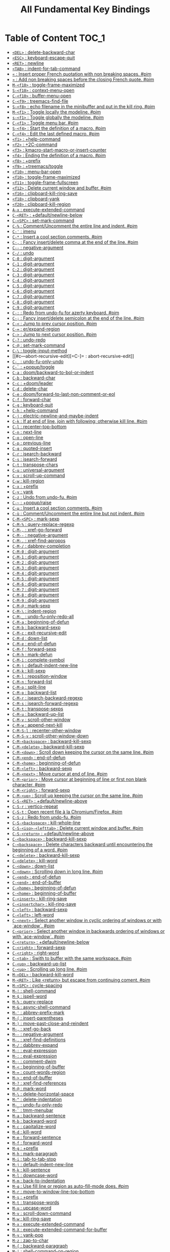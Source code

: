 #+title: All Fundamental Key Bindings

* Table of Content :TOC_1:
- [[#del--delete-backward-char][=<DEL>= : delete-backward-char]]
- [[#esc--keyboard-escape-quit][=<ESC>= : keyboard-escape-quit]]
- [[#ret--newline][=<RET>= : newline]]
- [[#tab--indent-for-tab-command][=<TAB>= : indent-for-tab-command]]
- [[#--insert-proper-french-quotation-with-non-breaking-spaces-pim][=«= : Insert proper French quotation with non breaking spaces. #pim]]
- [[#--add-non-breaking-spaces-before-the-closing-french-quote-pim][=»= : Add non breaking spaces before the closing French quote. #pim]]
- [[#m-f10--toggle-frame-maximized][=M-<f10>= : toggle-frame-maximized]]
- [[#s-f10--context-menu-open][=S-<f10>= : context-menu-open]]
- [[#c-f10--buffer-menu-open][=C-<f10>= : buffer-menu-open]]
- [[#c-f9--treemacs-find-file][=C-<f9>= : treemacs-find-file]]
- [[#s-f8--echo-filename-in-the-minibuffer-and-put-in-the-kill-ring-pim][=S-<f8>= : echo filename in the minibuffer and put in the kill ring. #pim]]
- [[#m-f1--toggle-locally-the-modeline-pim][=M-<f1>= : Toggle locally the modeline. #pim]]
- [[#s-f1--toggle-globally-the-modeline-pim][=s-<f1>= : Toggle globally the modeline. #pim]]
- [[#c-f1--toggle-menu-bar-pim][=C-<f1>= : Toggle menu bar. #pim]]
- [[#s-f4--start-the-definition-of-a-macro-pim][=S-<f4>= : Start the definition of a macro. #pim]]
- [[#c-f4--edit-the-last-defined-macro-pim][=C-<f4>= : Edit the last defined macro. #pim]]
- [[#f1--help-command][=<f1>= : +help-command]]
- [[#f2--2c-command][=<f2>= : +2C-command]]
- [[#f3--kmacro-start-macro-or-insert-counter][=<f3>= : kmacro-start-macro-or-insert-counter]]
- [[#f4--ending-the-definition-of-a-macro-pim][=<f4>= : Ending the definition of a macro. #pim]]
- [[#f8--prefix][=<f8>= : +prefix]]
- [[#f9--treemacstoggle][=<f9>= : +treemacs/toggle]]
- [[#f10--menu-bar-open][=<f10>= : menu-bar-open]]
- [[#f10--toggle-frame-maximized][=<f10>= : toggle-frame-maximized]]
- [[#f11--toggle-frame-fullscreen][=<f11>= : toggle-frame-fullscreen]]
- [[#f12--delete-current-window-and-buffer-pim][=<f12>= : Delete current window and buffer. #pim]]
- [[#f16--clipboard-kill-ring-save][=<f16>= : clipboard-kill-ring-save]]
- [[#f18--clipboard-yank][=<f18>= : clipboard-yank]]
- [[#f20--clipboard-kill-region][=<f20>= : clipboard-kill-region]]
- [[#a-x--execute-extended-command][=A-x= : execute-extended-command]]
- [[#c-ret--defaultnewline-below][=C-<RET>= : +default/newline-below]]
- [[#c-spc--set-mark-command][=C-<SPC>= : set-mark-command]]
- [[#c---commentuncomment-the-entire-line-and-indent-pim][=C-%= : Comment/Uncomment the entire line and indent. #pim]]
- [[#c---imenu][=C-'= : imenu]]
- [[#c---insert-a-cool-section-comments-pim][=C-*= : Insert a cool section comments. #pim]]
- [[#c---fancy-insertdelete-comma-at-the-end-of-the-line-pim][=C-,= : Fancy insert/delete comma at the end of the line. #pim]]
- [[#c----negative-argument][=C--= : negative-argument]]
- [[#c---undo][=C-/= : undo]]
- [[#c-0--digit-argument][=C-0= : digit-argument]]
- [[#c-1--digit-argument][=C-1= : digit-argument]]
- [[#c-2--digit-argument][=C-2= : digit-argument]]
- [[#c-3--digit-argument][=C-3= : digit-argument]]
- [[#c-4--digit-argument][=C-4= : digit-argument]]
- [[#c-5--digit-argument][=C-5= : digit-argument]]
- [[#c-6--digit-argument][=C-6= : digit-argument]]
- [[#c-7--digit-argument][=C-7= : digit-argument]]
- [[#c-8--digit-argument][=C-8= : digit-argument]]
- [[#c-9--digit-argument][=C-9= : digit-argument]]
- [[#c---redo-from-undo-fu-for-azerty-keyboard-pim][=C-:= : Redo from undo-fu for azerty keyboard. #pim]]
- [[#c---fancy-insertdelete-semicolon-at-the-end-of-the-line-pim][=C-;= : Fancy insert/delete semicolon at the end of the line. #pim]]
- [[#c---jump-to-prev-cursor-position-pim][=C-<= : Jump to prev cursor position. #pim]]
- [[#c---erexpand-region][=C-== : er/expand-region]]
- [[#c---jump-to-next-cursor-position-pim][=C->= : Jump to next cursor position. #pim]]
- [[#c---undo-redo][=C-?= : undo-redo]]
- [[#c---set-mark-command][=C-@= : set-mark-command]]
- [[#c---toggle-input-method][=C-\= : toggle-input-method]]
- [[#c---abort-recursive-edit][=C-]= : abort-recursive-edit]]
- [[#c-_--undo-fu-only-undo][=C-_= : undo-fu-only-undo]]
- [[#c---popuptoggle][=C-`= : +popup/toggle]]
- [[#c-a--doombackward-to-bol-or-indent][=C-a= : doom/backward-to-bol-or-indent]]
- [[#c-b--backward-char][=C-b= : backward-char]]
- [[#c-c--doomleader][=C-c= : +doom/leader]]
- [[#c-d--delete-char][=C-d= : delete-char]]
- [[#c-e--doomforward-to-last-non-comment-or-eol][=C-e= : doom/forward-to-last-non-comment-or-eol]]
- [[#c-f--forward-char][=C-f= : forward-char]]
- [[#c-g--keyboard-quit][=C-g= : keyboard-quit]]
- [[#c-h--help-command][=C-h= : +help-command]]
- [[#c-j--electric-newline-and-maybe-indent][=C-j= : electric-newline-and-maybe-indent]]
- [[#c-k--if-at-end-of-line-join-with-following-otherwise-kill-line-pim][=C-k= : If at end of line, join with following; otherwise kill line. #pim]]
- [[#c-l--recenter-top-bottom][=C-l= : recenter-top-bottom]]
- [[#c-n--next-line][=C-n= : next-line]]
- [[#c-o--open-line][=C-o= : open-line]]
- [[#c-p--previous-line][=C-p= : previous-line]]
- [[#c-q--quoted-insert][=C-q= : quoted-insert]]
- [[#c-r--isearch-backward][=C-r= : isearch-backward]]
- [[#c-s--isearch-forward][=C-s= : isearch-forward]]
- [[#c-t--transpose-chars][=C-t= : transpose-chars]]
- [[#c-u--universal-argument][=C-u= : universal-argument]]
- [[#c-v--scroll-up-command][=C-v= : scroll-up-command]]
- [[#c-w--kill-region][=C-w= : kill-region]]
- [[#c-x--prefix][=C-x= : +prefix]]
- [[#c-y--yank][=C-y= : yank]]
- [[#c-z--undo-from-undo-fu-pim][=C-z= : Undo from undo-fu. #pim]]
- [[#c---popupraise][=C-~= : +popup/raise]]
- [[#c-µ--insert-a-cool-section-comments-pim][=C-µ= : Insert a cool section comments. #pim]]
- [[#c-ù--commentuncomment-the-entire-line-but-not-indent-pim][=C-ù= : Comment/Uncomment the entire line but not indent. #pim]]
- [[#c-m-spc--mark-sexp][=C-M-<SPC>= : mark-sexp]]
- [[#c-m---query-replace-regexp][=C-M-%= : query-replace-regexp]]
- [[#c-m---xref-go-forward][=C-M-,= : xref-go-forward]]
- [[#c-m----negative-argument][=C-M--= : negative-argument]]
- [[#c-m---xref-find-apropos][=C-M-.= : xref-find-apropos]]
- [[#c-m---dabbrev-completion][=C-M-/= : dabbrev-completion]]
- [[#c-m-0--digit-argument][=C-M-0= : digit-argument]]
- [[#c-m-1--digit-argument][=C-M-1= : digit-argument]]
- [[#c-m-2--digit-argument][=C-M-2= : digit-argument]]
- [[#c-m-3--digit-argument][=C-M-3= : digit-argument]]
- [[#c-m-4--digit-argument][=C-M-4= : digit-argument]]
- [[#c-m-5--digit-argument][=C-M-5= : digit-argument]]
- [[#c-m-6--digit-argument][=C-M-6= : digit-argument]]
- [[#c-m-7--digit-argument][=C-M-7= : digit-argument]]
- [[#c-m-8--digit-argument][=C-M-8= : digit-argument]]
- [[#c-m-9--digit-argument][=C-M-9= : digit-argument]]
- [[#c-m---mark-sexp][=C-M-@= : mark-sexp]]
- [[#c-m---indent-region][=C-M-\= : indent-region]]
- [[#c-m-_--undo-fu-only-redo-all][=C-M-_= : undo-fu-only-redo-all]]
- [[#c-m-a--beginning-of-defun][=C-M-a= : beginning-of-defun]]
- [[#c-m-b--backward-sexp][=C-M-b= : backward-sexp]]
- [[#c-m-c--exit-recursive-edit][=C-M-c= : exit-recursive-edit]]
- [[#c-m-d--down-list][=C-M-d= : down-list]]
- [[#c-m-e--end-of-defun][=C-M-e= : end-of-defun]]
- [[#c-m-f--forward-sexp][=C-M-f= : forward-sexp]]
- [[#c-m-h--mark-defun][=C-M-h= : mark-defun]]
- [[#c-m-i--complete-symbol][=C-M-i= : complete-symbol]]
- [[#c-m-j--default-indent-new-line][=C-M-j= : default-indent-new-line]]
- [[#c-m-k--kill-sexp][=C-M-k= : kill-sexp]]
- [[#c-m-l--reposition-window][=C-M-l= : reposition-window]]
- [[#c-m-n--forward-list][=C-M-n= : forward-list]]
- [[#c-m-o--split-line][=C-M-o= : split-line]]
- [[#c-m-p--backward-list][=C-M-p= : backward-list]]
- [[#c-m-r--isearch-backward-regexp][=C-M-r= : isearch-backward-regexp]]
- [[#c-m-s--isearch-forward-regexp][=C-M-s= : isearch-forward-regexp]]
- [[#c-m-t--transpose-sexps][=C-M-t= : transpose-sexps]]
- [[#c-m-u--backward-up-list][=C-M-u= : backward-up-list]]
- [[#c-m-v--scroll-other-window][=C-M-v= : scroll-other-window]]
- [[#c-m-w--append-next-kill][=C-M-w= : append-next-kill]]
- [[#c-m-s-l--recenter-other-window][=C-M-S-l= : recenter-other-window]]
- [[#c-m-s-v--scroll-other-window-down][=C-M-S-v= : scroll-other-window-down]]
- [[#c-m-backspace--backward-kill-sexp][=C-M-<backspace>= : backward-kill-sexp]]
- [[#c-m-delete--backward-kill-sexp][=C-M-<delete>= : backward-kill-sexp]]
- [[#c-m-down--scroll-down-keeping-the-cursor-on-the-same-line-pim][=C-M-<down>= : Scroll down keeping the cursor on the same line. #pim]]
- [[#c-m-end--end-of-defun][=C-M-<end>= : end-of-defun]]
- [[#c-m-home--beginning-of-defun][=C-M-<home>= : beginning-of-defun]]
- [[#c-m-left--backward-sexp][=C-M-<left>= : backward-sexp]]
- [[#c-m-next--move-cursor-at-end-of-line-pim][=C-M-<next>= : Move cursor at end of line. #pim]]
- [[#c-m-prior--move-cursor-at-beginning-of-line-or-first-non-blank-character-pim][=C-M-<prior>= : Move cursor at beginning of line or first non blank character. #pim]]
- [[#c-m-right--forward-sexp][=C-M-<right>= : forward-sexp]]
- [[#c-m-up--scroll-up-keeping-the-cursor-on-the-same-line-pim][=C-M-<up>= : Scroll up keeping the cursor on the same line. #pim]]
- [[#c-s-ret--defaultnewline-above][=C-S-<RET>= : +default/newline-above]]
- [[#c-s-r--vertico-repeat][=C-S-r= : vertico-repeat]]
- [[#c-s-t--open-recent-file-à-la-chromiumfirefox-pim][=C-S-t= : Open recent file à la Chromium/Firefox. #pim]]
- [[#c-s-z--redo-from-undo-fu-pim][=C-S-z= : Redo from undo-fu. #pim]]
- [[#c-s-backspace--kill-whole-line][=C-S-<backspace>= : kill-whole-line]]
- [[#c-s-iso-lefttab--delete-current-window-and-buffer-pim][=C-S-<iso>-<lefttab>= : Delete current window and buffer. #pim]]
- [[#c-s-return--defaultnewline-above][=C-S-<return>= : +default/newline-above]]
- [[#c-backspace--backward-kill-sexp][=C-<backspace>= : backward-kill-sexp]]
- [[#c-backspace--delete-characters-backward-until-encountering-the-beginning-of-a-word-pim][=C-<backspace>= : Delete characters backward until encountering the beginning of a word. #pim]]
- [[#c-delete--backward-kill-sexp][=C-<delete>= : backward-kill-sexp]]
- [[#c-delete--kill-word][=C-<delete>= : kill-word]]
- [[#c-down--down-list][=C-<down>= : down-list]]
- [[#c-down--scrolling-down-in-long-line-pim][=C-<down>= : Scrolling down in long line. #pim]]
- [[#c-end--end-of-defun][=C-<end>= : end-of-defun]]
- [[#c-end--end-of-buffer][=C-<end>= : end-of-buffer]]
- [[#c-home--beginning-of-defun][=C-<home>= : beginning-of-defun]]
- [[#c-home--beginning-of-buffer][=C-<home>= : beginning-of-buffer]]
- [[#c-insert--kill-ring-save][=C-<insert>= : kill-ring-save]]
- [[#c-insertchar--kill-ring-save][=C-<insertchar>= : kill-ring-save]]
- [[#c-left--backward-sexp][=C-<left>= : backward-sexp]]
- [[#c-left--left-word][=C-<left>= : left-word]]
- [[#c-next--select-another-window-in-cyclic-ordering-of-windows-or-with-ace-window-pim][=C-<next>= : Select another window in cyclic ordering of windows or with `ace-window`. #pim]]
- [[#c-prior--select-another-window-in-backwards-ordering-of-windows-or-with-ace-window-pim][=C-<prior>= : Select another window in backwards ordering of windows or with `ace-window`. #pim]]
- [[#c-return--defaultnewline-below][=C-<return>= : +default/newline-below]]
- [[#c-right--forward-sexp][=C-<right>= : forward-sexp]]
- [[#c-right--right-word][=C-<right>= : right-word]]
- [[#c-tab--swith-to-buffer-with-the-same-workspace-pim][=C-<tab>= : Swith to buffer with the same workspace. #pim]]
- [[#c-up--backward-up-list][=C-<up>= : backward-up-list]]
- [[#c-up--scrolling-up-long-line-pim][=C-<up>= : Scrolling up long line. #pim]]
- [[#m-del--backward-kill-word][=M-<DEL>= : backward-kill-word]]
- [[#m-ret--like-return-but-escape-from-continuing-coment-pim][=M-<RET>= : Like <return> but escape from continuing coment. #pim]]
- [[#m-spc--cycle-spacing][=M-<SPC>= : cycle-spacing]]
- [[#m---shell-command][=M-!= : shell-command]]
- [[#m---ispell-word][=M-$= : ispell-word]]
- [[#m---query-replace][=M-%= : query-replace]]
- [[#m---async-shell-command][=M-&= : async-shell-command]]
- [[#m---abbrev-prefix-mark][=M-'= : abbrev-prefix-mark]]
- [[#m---insert-parentheses][=M-(= : insert-parentheses]]
- [[#m---move-past-close-and-reindent][=M-)= : move-past-close-and-reindent]]
- [[#m---xref-go-back][=M-,= : xref-go-back]]
- [[#m----negative-argument][=M--= : negative-argument]]
- [[#m---xref-find-definitions][=M-.= : xref-find-definitions]]
- [[#m---dabbrev-expand][=M-/= : dabbrev-expand]]
- [[#m---eval-expression][=M-:= : eval-expression]]
- [[#m---eval-expression][=M-:= : eval-expression]]
- [[#m---comment-dwim][=M-;= : comment-dwim]]
- [[#m---beginning-of-buffer][=M-<= : beginning-of-buffer]]
- [[#m---count-words-region][=M-== : count-words-region]]
- [[#m---end-of-buffer][=M->= : end-of-buffer]]
- [[#m---xref-find-references][=M-?= : xref-find-references]]
- [[#m---mark-word][=M-@= : mark-word]]
- [[#m---delete-horizontal-space][=M-\= : delete-horizontal-space]]
- [[#m---delete-indentation][=M-^= : delete-indentation]]
- [[#m-_--undo-fu-only-redo][=M-_= : undo-fu-only-redo]]
- [[#m---tmm-menubar][=M-`= : tmm-menubar]]
- [[#m-a--backward-sentence][=M-a= : backward-sentence]]
- [[#m-b--backward-word][=M-b= : backward-word]]
- [[#m-c--capitalize-word][=M-c= : capitalize-word]]
- [[#m-d--kill-word][=M-d= : kill-word]]
- [[#m-e--forward-sentence][=M-e= : forward-sentence]]
- [[#m-f--forward-word][=M-f= : forward-word]]
- [[#m-g--prefix][=M-g= : +prefix]]
- [[#m-h--mark-paragraph][=M-h= : mark-paragraph]]
- [[#m-i--tab-to-tab-stop][=M-i= : tab-to-tab-stop]]
- [[#m-j--default-indent-new-line][=M-j= : default-indent-new-line]]
- [[#m-k--kill-sentence][=M-k= : kill-sentence]]
- [[#m-l--downcase-word][=M-l= : downcase-word]]
- [[#m-m--back-to-indentation][=M-m= : back-to-indentation]]
- [[#m-q--use-fill-line-or-region-as-auto-fill-mode-does-pim][=M-q= : Use fill line or region as auto-fill-mode does. #pim]]
- [[#m-r--move-to-window-line-top-bottom][=M-r= : move-to-window-line-top-bottom]]
- [[#m-s--prefix][=M-s= : +prefix]]
- [[#m-t--transpose-words][=M-t= : transpose-words]]
- [[#m-u--upcase-word][=M-u= : upcase-word]]
- [[#m-v--scroll-down-command][=M-v= : scroll-down-command]]
- [[#m-w--kill-ring-save][=M-w= : kill-ring-save]]
- [[#m-x--execute-extended-command][=M-x= : execute-extended-command]]
- [[#m-x--execute-extended-command-for-buffer][=M-X= : execute-extended-command-for-buffer]]
- [[#m-y--yank-pop][=M-y= : yank-pop]]
- [[#m-z--zap-to-char][=M-z= : zap-to-char]]
- [[#m---backward-paragraph][=M-{= : backward-paragraph]]
- [[#m---shell-command-on-region][=M-|= : shell-command-on-region]]
- [[#m---forward-paragraph][=M-}= : forward-paragraph]]
- [[#m---not-modified][=M-~= : not-modified]]
- [[#m-backspace--pimbackward-delete-sexp][=M-<backspace>= : pim/backward-delete-sexp]]
- [[#m-begin--beginning-of-buffer-other-window][=M-<begin>= : beginning-of-buffer-other-window]]
- [[#m-delete--closure][=M-<delete>= : closure]]
- [[#m-down--drag-stuff-down][=M-<down>= : drag-stuff-down]]
- [[#m-end--end-of-buffer-other-window][=M-<end>= : end-of-buffer-other-window]]
- [[#m-home--beginning-of-buffer-other-window][=M-<home>= : beginning-of-buffer-other-window]]
- [[#m-left--drag-stuff-left][=M-<left>= : drag-stuff-left]]
- [[#m-next--scroll-other-window][=M-<next>= : scroll-other-window]]
- [[#m-prior--scroll-other-window-down][=M-<prior>= : scroll-other-window-down]]
- [[#m-right--drag-stuff-right][=M-<right>= : drag-stuff-right]]
- [[#m-up--drag-stuff-up][=M-<up>= : drag-stuff-up]]
- [[#s-delete--kill-region][=S-<delete>= : kill-region]]
- [[#s-insert--yank][=S-<insert>= : yank]]
- [[#s-insertchar--yank][=S-<insertchar>= : yank]]
- [[#s-iso-lefttab--dynamically-complete-the-filename-under-the-cursor-pim][=S-<iso>-<lefttab>= : Dynamically complete the filename under the cursor. #pim]]
- [[#s-tab--comint-dynamic-complete-filename][=S-<tab>= : comint-dynamic-complete-filename]]
- [[#09--digit-argument][=0..9= : digit-argument]]
- [[#again--repeat-complex-command][=<again>= : repeat-complex-command]]
- [[#begin--beginning-of-buffer-other-window][=<begin>= : beginning-of-buffer-other-window]]
- [[#begin--beginning-of-buffer][=<begin>= : beginning-of-buffer]]
- [[#bottom-divider--prefix][=<bottom>-<divider>= : +prefix]]
- [[#bottom-edge--prefix][=<bottom>-<edge>= : +prefix]]
- [[#bottom-left-corner--prefix][=<bottom>-<left>-<corner>= : +prefix]]
- [[#bottom-right-corner--prefix][=<bottom>-<right>-<corner>= : +prefix]]
- [[#compose-last-chars--compose-last-chars][=<compose>-<last>-<chars>= : compose-last-chars]]
- [[#copy--clipboard-kill-ring-save][=<copy>= : clipboard-kill-ring-save]]
- [[#cut--clipboard-kill-region][=<cut>= : clipboard-kill-region]]
- [[#delete-frame--handle-delete-frame][=<delete>-<frame>= : handle-delete-frame]]
- [[#deletechar--delete-forward-char][=<deletechar>= : delete-forward-char]]
- [[#deleteline--kill-line][=<deleteline>= : kill-line]]
- [[#down--next-line][=<down>= : next-line]]
- [[#end--end-of-buffer-other-window][=<end>= : end-of-buffer-other-window]]
- [[#end--move-end-of-line][=<end>= : move-end-of-line]]
- [[#execute--execute-extended-command][=<execute>= : execute-extended-command]]
- [[#find--search-forward][=<find>= : search-forward]]
- [[#header-line--prefix][=<header>-<line>= : +prefix]]
- [[#help--help-command][=<help>= : +help-command]]
- [[#home--beginning-of-buffer-other-window][=<home>= : beginning-of-buffer-other-window]]
- [[#home--move-cursor-at-beginning-of-line-or-first-non-blank-character-pim][=<home>= : Move cursor at beginning of line or first non blank character. #pim]]
- [[#insert--disable-overwrite-mode-pressing-insert-key-pim][=<insert>= : Disable overwrite-mode pressing <insert> key. #pim]]
- [[#insertchar--overwrite-mode][=<insertchar>= : overwrite-mode]]
- [[#insertline--open-line][=<insertline>= : open-line]]
- [[#left-edge--prefix][=<left>-<edge>= : +prefix]]
- [[#left-fringe--prefix][=<left>-<fringe>= : +prefix]]
- [[#left-margin--prefix][=<left>-<margin>= : +prefix]]
- [[#left--backward-word][=<left>= : backward-word]]
- [[#left--left-char][=<left>= : left-char]]
- [[#menu--execute-extended-command][=<menu>= : execute-extended-command]]
- [[#mode-line--prefix][=<mode>-<line>= : +prefix]]
- [[#next--scroll-other-window][=<next>= : scroll-other-window]]
- [[#next--scroll-up-command][=<next>= : scroll-up-command]]
- [[#open--find-file][=<open>= : find-file]]
- [[#paste--clipboard-yank][=<paste>= : clipboard-yank]]
- [[#pinch--text-scale-pinch][=<pinch>= : text-scale-pinch]]
- [[#prior--scroll-other-window-down][=<prior>= : scroll-other-window-down]]
- [[#prior--scroll-down-command][=<prior>= : scroll-down-command]]
- [[#redo--repeat-complex-command][=<redo>= : repeat-complex-command]]
- [[#right-divider--prefix][=<right>-<divider>= : +prefix]]
- [[#right-edge--prefix][=<right>-<edge>= : +prefix]]
- [[#right-fringe--prefix][=<right>-<fringe>= : +prefix]]
- [[#right-margin--prefix][=<right>-<margin>= : +prefix]]
- [[#right--forward-word][=<right>= : forward-word]]
- [[#right--right-char][=<right>= : right-char]]
- [[#scroll_lock--scroll-lock-mode][=<Scroll>_<Lock>= : scroll-lock-mode]]
- [[#tab-bar--prefix][=<tab>-<bar>= : +prefix]]
- [[#tab-line--prefix][=<tab>-<line>= : +prefix]]
- [[#tool-bar--prefix][=<tool>-<bar>= : +prefix]]
- [[#top-edge--prefix][=<top>-<edge>= : +prefix]]
- [[#top-left-corner--prefix][=<top>-<left>-<corner>= : +prefix]]
- [[#top-right-corner--prefix][=<top>-<right>-<corner>= : +prefix]]
- [[#undo--undo][=<undo>= : undo]]
- [[#up--previous-line][=<up>= : previous-line]]
- [[#vertical-line--prefix][=<vertical>-<line>= : +prefix]]
- [[#xf86back--previous-buffer][=<XF86Back>= : previous-buffer]]
- [[#xf86forward--next-buffer][=<XF86Forward>= : next-buffer]]

* =<DEL>= : delete-backward-char

* =<ESC>= : keyboard-escape-quit

** =<ESC> <ESC>= : keyboard-escape-quit

*** =<ESC> <ESC> <ESC>= : keyboard-escape-quit

*** =<ESC> <ESC> M-:= : eval-expression

** =<ESC> <f10>= : toggle-frame-maximized

** =<ESC> C-M-<SPC>= : mark-sexp

** =<ESC> C-M-%= : query-replace-regexp

** =<ESC> C-M-,= : xref-go-forward

** =<ESC> C-M--= : negative-argument

** =<ESC> C-M-.= : xref-find-apropos

** =<ESC> C-M-/= : dabbrev-completion

** =<ESC> C-M-0= : digit-argument

** =<ESC> C-M-1= : digit-argument

** =<ESC> C-M-2= : digit-argument

** =<ESC> C-M-3= : digit-argument

** =<ESC> C-M-4= : digit-argument

** =<ESC> C-M-5= : digit-argument

** =<ESC> C-M-6= : digit-argument

** =<ESC> C-M-7= : digit-argument

** =<ESC> C-M-8= : digit-argument

** =<ESC> C-M-9= : digit-argument

** =<ESC> C-M-@= : mark-sexp

** =<ESC> C-M-\= : indent-region

** =<ESC> C-M-_= : undo-fu-only-redo-all

** =<ESC> C-M-a= : beginning-of-defun

** =<ESC> C-M-b= : backward-sexp

** =<ESC> C-M-c= : exit-recursive-edit

** =<ESC> C-M-d= : down-list

** =<ESC> C-M-e= : end-of-defun

** =<ESC> C-M-f= : forward-sexp

** =<ESC> C-M-h= : mark-defun

** =<ESC> C-M-i= : complete-symbol

** =<ESC> C-M-j= : default-indent-new-line

** =<ESC> C-M-k= : kill-sexp

** =<ESC> C-M-l= : reposition-window

** =<ESC> C-M-n= : forward-list

** =<ESC> C-M-o= : split-line

** =<ESC> C-M-p= : backward-list

** =<ESC> C-M-r= : isearch-backward-regexp

** =<ESC> C-M-s= : isearch-forward-regexp

** =<ESC> C-M-t= : transpose-sexps

** =<ESC> C-M-u= : backward-up-list

** =<ESC> C-M-v= : scroll-other-window

** =<ESC> C-M-w= : append-next-kill

** =<ESC> C-M-S-l= : recenter-other-window

** =<ESC> C-M-S-v= : scroll-other-window-down

** =<ESC> C-<backspace>= : backward-kill-sexp

** =<ESC> C-<delete>= : backward-kill-sexp

** =<ESC> C-<down>= : down-list

** =<ESC> C-<end>= : end-of-defun

** =<ESC> C-<home>= : beginning-of-defun

** =<ESC> C-<left>= : backward-sexp

** =<ESC> C-<right>= : forward-sexp

** =<ESC> C-<up>= : backward-up-list

** =<ESC> M-<DEL>= : backward-kill-word

** =<ESC> M-<RET>= : Like <return> but escape from continuing coment. #pim

** =<ESC> M-<SPC>= : cycle-spacing

** =<ESC> M-!= : shell-command

** =<ESC> M-$= : ispell-word

** =<ESC> M-%= : query-replace

** =<ESC> M-&= : async-shell-command

** =<ESC> M-'= : abbrev-prefix-mark

** =<ESC> M-(= : insert-parentheses

** =<ESC> M-)= : move-past-close-and-reindent

** =<ESC> M-,= : xref-go-back

** =<ESC> M--= : negative-argument

** =<ESC> M-.= : xref-find-definitions

** =<ESC> M-/= : dabbrev-expand

** =<ESC> M-:= : eval-expression

** =<ESC> M-:= : eval-expression

** =<ESC> M-;= : comment-dwim

** =<ESC> M-<= : beginning-of-buffer

** =<ESC> M-== : count-words-region

** =<ESC> M->= : end-of-buffer

** =<ESC> M-?= : xref-find-references

** =<ESC> M-@= : mark-word

** =<ESC> M-\= : delete-horizontal-space

** =<ESC> M-^= : delete-indentation

** =<ESC> M-_= : undo-fu-only-redo

** =<ESC> M-`= : tmm-menubar

** =<ESC> M-a= : backward-sentence

** =<ESC> M-b= : backward-word

** =<ESC> M-c= : capitalize-word

** =<ESC> M-d= : kill-word

** =<ESC> M-e= : forward-sentence

** =<ESC> M-f= : forward-word

** =<ESC> M-g= : +prefix

** =<ESC> M-h= : mark-paragraph

** =<ESC> M-i= : tab-to-tab-stop

** =<ESC> M-j= : default-indent-new-line

** =<ESC> M-k= : kill-sentence

** =<ESC> M-l= : downcase-word

** =<ESC> M-m= : back-to-indentation

** =<ESC> M-q= : Use fill line or region as auto-fill-mode does. #pim

** =<ESC> M-r= : move-to-window-line-top-bottom

** =<ESC> M-s= : +prefix

** =<ESC> M-t= : transpose-words

** =<ESC> M-u= : upcase-word

** =<ESC> M-v= : scroll-down-command

** =<ESC> M-w= : kill-ring-save

** =<ESC> M-x= : execute-extended-command

** =<ESC> M-X= : execute-extended-command-for-buffer

** =<ESC> M-y= : yank-pop

** =<ESC> M-z= : zap-to-char

** =<ESC> M-{= : backward-paragraph

** =<ESC> M-|= : shell-command-on-region

** =<ESC> M-}= : forward-paragraph

** =<ESC> M-~= : not-modified

** =<ESC> 0..9= : digit-argument

** =<ESC> <begin>= : beginning-of-buffer-other-window

** =<ESC> <end>= : end-of-buffer-other-window

** =<ESC> <home>= : beginning-of-buffer-other-window

** =<ESC> <left>= : backward-word

** =<ESC> <next>= : scroll-other-window

** =<ESC> <prior>= : scroll-other-window-down

** =<ESC> <right>= : forward-word

* =<RET>= : newline

* =<TAB>= : indent-for-tab-command

* =«= : Insert proper French quotation with non breaking spaces. #pim

* =»= : Add non breaking spaces before the closing French quote. #pim

* =M-<f10>= : toggle-frame-maximized

* =S-<f10>= : context-menu-open

* =C-<f10>= : buffer-menu-open

* =C-<f9>= : treemacs-find-file

* =S-<f8>= : echo filename in the minibuffer and put in the kill ring. #pim

* =M-<f1>= : Toggle locally the modeline. #pim

* =s-<f1>= : Toggle globally the modeline. #pim

* =C-<f1>= : Toggle menu bar. #pim

* =S-<f4>= : Start the definition of a macro. #pim

* =C-<f4>= : Edit the last defined macro. #pim

* =<f1>= : +help-command

** =<f1> <RET>= : info-emacs-manual

** =<f1> '= : describe-char

** =<f1> .= : display-local-help

** =<f1> 4= : +prefix

*** =<f1> 4 i= : info-other-window

** =<f1> ?= : help-for-help

** =<f1> a= : apropos

** =<f1> A= : apropos-documentation

** =<f1> b= : +bindings

*** =<f1> b b= : describe-bindings

*** =<f1> b f= : which-key-show-full-keymap

*** =<f1> b i= : which-key-show-minor-mode-keymap

*** =<f1> b k= : which-key-show-keymap

*** =<f1> b m= : which-key-show-major-mode

*** =<f1> b t= : which-key-show-top-level

** =<f1> c= : describe-key-briefly

** =<f1> C= : describe-coding-system

** =<f1> d= : +doom

*** =<f1> d b= : doom/report-bug

*** =<f1> d c= : doom/goto-private-config-file

*** =<f1> d C= : doom/goto-private-init-file

*** =<f1> d d= : doom-debug-mode

*** =<f1> d f= : doom/help-faq

*** =<f1> d h= : doom/help

*** =<f1> d l= : doom/help-search-load-path

*** =<f1> d L= : doom/help-search-loaded-files

*** =<f1> d m= : doom/help-modules

*** =<f1> d n= : doom/help-news

*** =<f1> d N= : doom/help-search-news

*** =<f1> d p= : +prefix

**** =<f1> d p c= : doom/help-package-config

**** =<f1> d p d= : doom/goto-private-packages-file

**** =<f1> d p h= : doom/help-package-homepage

**** =<f1> d p p= : doom/help-packages

*** =<f1> d s= : doom/help-search-headings

*** =<f1> d S= : doom/help-search

*** =<f1> d t= : doom/toggle-profiler

*** =<f1> d u= : doom/help-autodefs

*** =<f1> d v= : doom/version

*** =<f1> d x= : doom/sandbox

** =<f1> e= : view-echo-area-messages

** =<f1> E= : doom/sandbox

** =<f1> f= : describe-function

** =<f1> F= : describe-face

** =<f1> g= : describe-gnu-project

** =<f1> i= : info

** =<f1> I= : describe-input-method

** =<f1> k= : describe-key

** =<f1> K= : Info-goto-emacs-key-command-node

** =<f1> l= : view-lossage

** =<f1> L= : describe-language-environment

** =<f1> m= : describe-mode

** =<f1> M= : doom/describe-active-minor-mode

** =<f1> n= : doom/help-news

** =<f1> o= : describe-symbol

** =<f1> O= : +lookup/online

** =<f1> p= : doom/help-packages

** =<f1> P= : find-library

** =<f1> q= : help-quit

** =<f1> r= : +reload

*** =<f1> r e= : doom/reload-env

*** =<f1> r f= : doom/reload-font

*** =<f1> r p= : doom/reload-packages

*** =<f1> r r= : doom/reload

*** =<f1> r t= : doom/reload-theme

** =<f1> R= : info-display-manual

** =<f1> s= : describe-syntax

** =<f1> S= : info-lookup-symbol

** =<f1> t= : load-theme

** =<f1> T= : doom/toggle-profiler

** =<f1> u= : doom/help-autodefs

** =<f1> v= : describe-variable

** =<f1> V= : doom/help-custom-variable

** =<f1> w= : where-is

** =<f1> W= : +default/man-or-woman

** =<f1> x= : describe-command

** =<f1> <f1>= : help-for-help

** =<f1> C-\= : describe-input-method

** =<f1> C-a= : about-emacs

** =<f1> C-c= : describe-coding-system

** =<f1> C-d= : view-emacs-debugging

** =<f1> C-e= : view-external-packages

** =<f1> C-f= : view-emacs-FAQ

** =<f1> C-k= : describe-key-briefly

** =<f1> C-l= : describe-language-environment

** =<f1> C-n= : view-emacs-news

** =<f1> C-o= : describe-distribution

** =<f1> C-p= : view-emacs-problems

** =<f1> C-q= : help-quick-toggle

** =<f1> C-s= : search-forward-help-for-help

** =<f1> C-t= : view-emacs-todo

** =<f1> C-w= : describe-no-warranty

** =<f1> <help>= : help-for-help

* =<f2>= : +2C-command

** =<f2> 2= : 2C-two-columns

** =<f2> b= : 2C-associate-buffer

** =<f2> s= : 2C-split

** =<f2> <f2>= : 2C-two-columns

* =<f3>= : kmacro-start-macro-or-insert-counter

* =<f4>= : Ending the definition of a macro. #pim

* =<f8>= : +prefix

** =<f8> .= : +prefix

*** =<f8> . #= : +prefix

**** =<f8> . # p= : +prefix

***** =<f8> . # p i= : +prefix

****** =<f8> . # p i m= : filename in the minibuffer, in the buffer with C-u

* =<f9>= : +treemacs/toggle

* =<f10>= : menu-bar-open

* =<f10>= : toggle-frame-maximized

* =<f11>= : toggle-frame-fullscreen

* =<f12>= : Delete current window and buffer. #pim

* =<f16>= : clipboard-kill-ring-save

* =<f18>= : clipboard-yank

* =<f20>= : clipboard-kill-region

* =A-x= : execute-extended-command

* =C-<RET>= : +default/newline-below

* =C-<SPC>= : set-mark-command

* =C-%= : Comment/Uncomment the entire line and indent. #pim

* =C-'= : imenu

* =C-*= : Insert a cool section comments. #pim

* =C-,= : Fancy insert/delete comma at the end of the line. #pim

* =C--= : negative-argument

* =C-/= : undo

* =C-0= : digit-argument

* =C-1= : digit-argument

* =C-2= : digit-argument

* =C-3= : digit-argument

* =C-4= : digit-argument

* =C-5= : digit-argument

* =C-6= : digit-argument

* =C-7= : digit-argument

* =C-8= : digit-argument

* =C-9= : digit-argument

* =C-:= : Redo from undo-fu for azerty keyboard. #pim

* =C-;= : Fancy insert/delete semicolon at the end of the line. #pim

* =C-<= : Jump to prev cursor position. #pim

* =C-== : er/expand-region

* =C->= : Jump to next cursor position. #pim

* =C-?= : undo-redo

* =C-@= : set-mark-command

* =C-\= : toggle-input-method

* =C-]= : abort-recursive-edit

* =C-_= : undo-fu-only-undo

* =C-`= : +popup/toggle

* =C-a= : doom/backward-to-bol-or-indent

* =C-b= : backward-char

* =C-c= : +doom/leader

** =C-c <TAB>= : +switch #pim

*** =C-c <TAB> <TAB>= : Switch to last workspace. #pim

*** =C-c <TAB> w= : Switch to workspace. #pim

** =C-c &= : +snippets

*** =C-c & /= : Find global snippet

*** =C-c & c= : Create Temp Template

*** =C-c & e= : Use Temp Template

*** =C-c & i= : Insert snippet

*** =C-c & n= : New snippet

*** =C-c & r= : Reload snippets

** =C-c 8= : +utf-8 #pim

*** =C-c 8 i= : Choose and insert an emoji glyph #pim

** =C-c a= : Actions

** =C-c b= : Browse url at point. #pim

** =C-c c= : +code

*** =C-c c a= : LSP Code actions

*** =C-c c c= : Compile

*** =C-c c C= : Recompile

*** =C-c c d= : Jump to definition

*** =C-c c D= : Jump to references

*** =C-c c e= : Evaluate buffer/region

*** =C-c c E= : Evaluate & replace region

*** =C-c c f= : Format buffer/region

*** =C-c c i= : Find implementations

*** =C-c c j= : Jump to symbol in current workspace

*** =C-c c J= : Jump to symbol in any workspace

*** =C-c c k= : Jump to documentation

*** =C-c c l= : LSP

*** =C-c c o= : LSP Organize imports

*** =C-c c r= : LSP Rename

*** =C-c c s= : Send to repl

*** =C-c c t= : Find type definition

*** =C-c c w= : Delete trailing whitespace

*** =C-c c W= : Delete trailing newlines

*** =C-c c x= : List errors

** =C-c e= : Evaluate line/region

** =C-c f= : +file

*** =C-c f c= : Open project editorconfig

*** =C-c f C= : Copy this file

*** =C-c f d= : Find directory

*** =C-c f D= : Delete this file

*** =C-c f e= : Find file in emacs.d

*** =C-c f E= : Browse emacs.d

*** =C-c f f= : Find file

*** =C-c f F= : Find file from here

*** =C-c f l= : Locate file

*** =C-c f m= : Rename/move this file

*** =C-c f p= : Find file in private config

*** =C-c f P= : Browse private config

*** =C-c f r= : Recent files

*** =C-c f R= : Recent project files

*** =C-c f u= : Sudo this file

*** =C-c f U= : Sudo find file

*** =C-c f x= : Open scratch buffer

*** =C-c f X= : Switch to scratch buffer

*** =C-c f y= : Yank file path

*** =C-c f Y= : Yank file path from project

** =C-c i= : +insert

*** =C-c i e= : Emoji

*** =C-c i f= : Current file name

*** =C-c i F= : Current file path

*** =C-c i s= : Snippet

*** =C-c i u= : Unicode

*** =C-c i y= : From clipboard

** =C-c n= : +notes

*** =C-c n .= : Search notes for symbol

*** =C-c n a= : Org agenda

*** =C-c n c= : Toggle last org-clock

*** =C-c n C= : Cancel current org-clock

*** =C-c n d= : Open deft

*** =C-c n f= : Find file in notes

*** =C-c n F= : Browse notes

*** =C-c n l= : Org store link

*** =C-c n m= : Tags search

*** =C-c n n= : Org capture

*** =C-c n N= : Goto capture

*** =C-c n o= : Active org-clock

*** =C-c n s= : Search notes

*** =C-c n S= : Search org agenda headlines

*** =C-c n t= : Todo list

*** =C-c n v= : View search

*** =C-c n y= : Org export to clipboard

*** =C-c n Y= : Org export to clipboard as RTF

** =C-c o= : +open

*** =C-c o -= : Dired

*** =C-c o b= : Browser

*** =C-c o d= : Debugger

*** =C-c o f= : New frame

*** =C-c o p= : Project sidebar

*** =C-c o P= : Find file in project rsidebar

*** =C-c o r= : REPL

*** =C-c o R= : REPL (same window)

** =C-c p= : +project

*** =C-c p <ESC>= : projectile-project-buffers-other-buffer

*** =C-c p != : projectile-run-shell-command-in-root

*** =C-c p &= : projectile-run-async-shell-command-in-root

*** =C-c p .= : Search project for symbol

*** =C-c p 4= : +in other window

**** =C-c p 4 a= : projectile-find-other-file-other-window

**** =C-c p 4 b= : projectile-switch-to-buffer-other-window

**** =C-c p 4 d= : projectile-find-dir-other-window

**** =C-c p 4 D= : projectile-dired-other-window

**** =C-c p 4 f= : projectile-find-file-other-window

**** =C-c p 4 g= : projectile-find-file-dwim-other-window

**** =C-c p 4 t= : projectile-find-implementation-or-test-other-window

**** =C-c p 4 C-o= : projectile-display-buffer

*** =C-c p 5= : +in other frame

**** =C-c p 5 a= : projectile-find-other-file-other-frame

**** =C-c p 5 b= : projectile-switch-to-buffer-other-frame

**** =C-c p 5 d= : projectile-find-dir-other-frame

**** =C-c p 5 D= : projectile-dired-other-frame

**** =C-c p 5 f= : projectile-find-file-other-frame

**** =C-c p 5 g= : projectile-find-file-dwim-other-frame

**** =C-c p 5 t= : projectile-find-implementation-or-test-other-frame

*** =C-c p ?= : projectile-find-references

*** =C-c p a= : projectile-find-other-file

*** =C-c p b= : projectile-switch-to-buffer

*** =C-c p c= : projectile-compile-project

*** =C-c p C= : projectile-configure-project

*** =C-c p d= : projectile-find-dir

*** =C-c p D= : projectile-dired

*** =C-c p e= : projectile-recentf

*** =C-c p E= : projectile-edit-dir-locals

*** =C-c p f= : projectile-find-file

*** =C-c p F= : Find file in other project

*** =C-c p g= : projectile-find-file-dwim

*** =C-c p i= : projectile-invalidate-cache

*** =C-c p I= : projectile-ibuffer

*** =C-c p j= : projectile-find-tag

*** =C-c p k= : projectile-kill-buffers

*** =C-c p K= : projectile-package-project

*** =C-c p l= : projectile-find-file-in-directory

*** =C-c p L= : projectile-install-project

*** =C-c p m= : projectile-commander

*** =C-c p o= : projectile-multi-occur

*** =C-c p p= : projectile-switch-project

*** =C-c p P= : projectile-test-project

*** =C-c p q= : projectile-switch-open-project

*** =C-c p r= : projectile-replace

*** =C-c p R= : projectile-regenerate-tags

*** =C-c p s= : Search project

**** =C-c p s g= : projectile-grep

**** =C-c p s r= : projectile-ripgrep

**** =C-c p s s= : projectile-ag

**** =C-c p s x= : projectile-find-references

*** =C-c p S= : projectile-save-project-buffers

*** =C-c p t= : List project todos

*** =C-c p T= : projectile-find-test-file

*** =C-c p u= : projectile-run-project

*** =C-c p v= : projectile-vc

*** =C-c p V= : projectile-browse-dirty-projects

*** =C-c p x= : Open project scratch buffer

**** =C-c p x 4= : +prefix

***** =C-c p x 4 v= : projectile-run-vterm-other-window

**** =C-c p x e= : projectile-run-eshell

**** =C-c p x g= : projectile-run-gdb

**** =C-c p x i= : projectile-run-ielm

**** =C-c p x s= : projectile-run-shell

**** =C-c p x t= : projectile-run-term

**** =C-c p x v= : projectile-run-vterm

*** =C-c p X= : Switch to project scratch buffer

*** =C-c p z= : projectile-cache-current-file

*** =C-c p <left>= : projectile-previous-project-buffer

*** =C-c p <right>= : projectile-next-project-buffer

** =C-c q= : +quit/restart

*** =C-c q d= : Restart emacs server

*** =C-c q f= : Delete frame

*** =C-c q F= : Clear current frame

*** =C-c q K= : Kill Emacs (and daemon)

*** =C-c q l= : Restore last session

*** =C-c q L= : Restore session from file

*** =C-c q q= : Quit Emacs

*** =C-c q Q= : Save and quit Emacs

*** =C-c q r= : Restart & restore Emacs

*** =C-c q R= : Restart Emacs

*** =C-c q s= : Quick save current session

*** =C-c q S= : Save session to file

** =C-c s= : +search

*** =C-c s .= : Search project for symbol

*** =C-c s b= : Search buffer

*** =C-c s B= : Search all open buffers

*** =C-c s d= : Search current directory

*** =C-c s D= : Search other directory

*** =C-c s e= : Search .emacs.d

*** =C-c s f= : Locate file

*** =C-c s i= : Jump to symbol

*** =C-c s I= : Jump to symbol in open buffers

*** =C-c s k= : Look up in local docsets

*** =C-c s K= : Look up in all docsets

*** =C-c s l= : Jump to visible link

*** =C-c s L= : Jump to link

*** =C-c s m= : Jump to bookmark

*** =C-c s o= : Look up online

*** =C-c s O= : Look up online (w/ prompt)

*** =C-c s p= : Search project

*** =C-c s P= : Search other project

*** =C-c s s= : Search buffer

*** =C-c s S= : Search buffer for thing at point

*** =C-c s t= : Dictionary

*** =C-c s T= : Thesaurus

** =C-c t= : +toggle

*** =C-c t b= : Big mode

*** =C-c t c= : Fill Column Indicator

*** =C-c t f= : Flycheck

*** =C-c t F= : Frame fullscreen

*** =C-c t I= : Indent style

*** =C-c t l= : Line numbers

*** =C-c t r= : Read-only mode

*** =C-c t s= : Spell checker

*** =C-c t v= : Visible mode

*** =C-c t w= : Soft line wrapping

** =C-c v= : +versioning

*** =C-c v '= : Forge dispatch

*** =C-c v .= : Magit file dispatch

*** =C-c v /= : Magit dispatch

*** =C-c v B= : Magit blame

*** =C-c v c= : +create

**** =C-c v c c= : Commit

**** =C-c v c f= : Fixup

**** =C-c v c i= : Issue

**** =C-c v c p= : Pull request

**** =C-c v c r= : Initialize repo

**** =C-c v c R= : Clone repo

*** =C-c v C= : Magit clone

*** =C-c v f= : +find

**** =C-c v f c= : Find commit

**** =C-c v f f= : Find file

**** =C-c v f g= : Find gitconfig file

**** =C-c v f i= : Find issue

**** =C-c v f p= : Find pull request

*** =C-c v F= : Magit fetch

*** =C-c v g= : Magit status

*** =C-c v G= : Magit status here

*** =C-c v l= : +list

**** =C-c v l i= : List issues

**** =C-c v l n= : List notifications

**** =C-c v l p= : List pull requests

**** =C-c v l r= : List repositories

**** =C-c v l s= : List submodules

*** =C-c v L= : Magit buffer log

*** =C-c v n= : Jump to next hunk

*** =C-c v o= : +open in browser

**** =C-c v o .= : Browse file or region

**** =C-c v o c= : Browse commit

**** =C-c v o h= : Browse homepage

**** =C-c v o i= : Browse an issue

**** =C-c v o I= : Browse issues

**** =C-c v o p= : Browse a pull request

**** =C-c v o P= : Browse pull requests

**** =C-c v o r= : Browse remote

*** =C-c v p= : Jump to previous hunk

*** =C-c v r= : Git revert hunk

*** =C-c v R= : Git revert file

*** =C-c v s= : Git stage hunk

*** =C-c v S= : Git stage file

*** =C-c v t= : Git time machine

*** =C-c v U= : Git unstage file

*** =C-c v x= : Magit file delete

*** =C-c v y= : Kill link to remote

*** =C-c v Y= : Kill link to homepage

** =C-c w= : +workspaces/windows #pim

*** =C-c w 0= : Switch to last workspace

*** =C-c w 1= : Switch to workspace 1

*** =C-c w 2= : Switch to workspace 2

*** =C-c w 3= : Switch to workspace 3

*** =C-c w 4= : Switch to workspace 4

*** =C-c w 5= : Switch to workspace 5

*** =C-c w 6= : Switch to workspace 6

*** =C-c w 7= : Switch to workspace 7

*** =C-c w 8= : Switch to workspace 8

*** =C-c w 9= : Switch to workspace 9

*** =C-c w a= : Autosave session

*** =C-c w b= : persp-switch-to-buffer

*** =C-c w c= : Create workspace

*** =C-c w C= : Create named workspace

*** =C-c w d= : Display workspaces

*** =C-c w i= : persp-import-buffers

*** =C-c w I= : persp-import-win-conf

*** =C-c w k= : Delete workspace

*** =C-c w K= : Delete saved workspace

*** =C-c w l= : Load session

*** =C-c w L= : Load a workspace. #pim

*** =C-c w n= : Switch to right workspace

*** =C-c w o= : Switch to other workspace

*** =C-c w p= : Switch to left workspace

*** =C-c w r= : Rename workspace

*** =C-c w s= : Save session

*** =C-c w S= : Save workspace

*** =C-c w t= : persp-temporarily-display-buffer

*** =C-c w u= : Undo window config

*** =C-c w U= : Redo window config

*** =C-c w w= : Switch to

*** =C-c w W= : persp-save-to-file-by-names

*** =C-c w z= : persp-save-and-kill

** =C-c C-f= : +fold

*** =C-c C-f C-a= : +prefix

**** =C-c C-f C-a C-d= : vimish-fold-delete-all

**** =C-c C-f C-a C-f= : +fold/close-all

**** =C-c C-f C-a C-u= : +fold/open-all

*** =C-c C-f C-d= : vimish-fold-delete

*** =C-c C-f C-f= : +fold/toggle

*** =C-c C-f C-u= : +fold/open

** =C-c M-g= : magit-file-dispatch

** =C-c <override>-<state>= : all

* =C-d= : delete-char

* =C-e= : doom/forward-to-last-non-comment-or-eol

* =C-f= : forward-char

* =C-g= : keyboard-quit

* =C-h= : +help-command

** =C-h <RET>= : info-emacs-manual

** =C-h '= : describe-char

** =C-h .= : display-local-help

** =C-h 4= : +prefix

*** =C-h 4 i= : info-other-window

** =C-h ?= : help-for-help

** =C-h a= : apropos

** =C-h A= : apropos-documentation

** =C-h b= : +bindings

*** =C-h b b= : describe-bindings

*** =C-h b f= : which-key-show-full-keymap

*** =C-h b i= : which-key-show-minor-mode-keymap

*** =C-h b k= : which-key-show-keymap

*** =C-h b m= : which-key-show-major-mode

*** =C-h b t= : which-key-show-top-level

** =C-h c= : describe-key-briefly

** =C-h C= : describe-coding-system

** =C-h d= : +doom

*** =C-h d b= : doom/report-bug

*** =C-h d c= : doom/goto-private-config-file

*** =C-h d C= : doom/goto-private-init-file

*** =C-h d d= : doom-debug-mode

*** =C-h d f= : doom/help-faq

*** =C-h d h= : doom/help

*** =C-h d l= : doom/help-search-load-path

*** =C-h d L= : doom/help-search-loaded-files

*** =C-h d m= : doom/help-modules

*** =C-h d n= : doom/help-news

*** =C-h d N= : doom/help-search-news

*** =C-h d p= : +prefix

**** =C-h d p c= : doom/help-package-config

**** =C-h d p d= : doom/goto-private-packages-file

**** =C-h d p h= : doom/help-package-homepage

**** =C-h d p p= : doom/help-packages

*** =C-h d s= : doom/help-search-headings

*** =C-h d S= : doom/help-search

*** =C-h d t= : doom/toggle-profiler

*** =C-h d u= : doom/help-autodefs

*** =C-h d v= : doom/version

*** =C-h d x= : doom/sandbox

** =C-h e= : view-echo-area-messages

** =C-h E= : doom/sandbox

** =C-h f= : describe-function

** =C-h F= : describe-face

** =C-h g= : describe-gnu-project

** =C-h i= : info

** =C-h I= : describe-input-method

** =C-h k= : describe-key

** =C-h K= : Info-goto-emacs-key-command-node

** =C-h l= : view-lossage

** =C-h L= : describe-language-environment

** =C-h m= : describe-mode

** =C-h M= : doom/describe-active-minor-mode

** =C-h n= : doom/help-news

** =C-h o= : describe-symbol

** =C-h O= : +lookup/online

** =C-h p= : doom/help-packages

** =C-h P= : find-library

** =C-h q= : help-quit

** =C-h r= : +reload

*** =C-h r e= : doom/reload-env

*** =C-h r f= : doom/reload-font

*** =C-h r p= : doom/reload-packages

*** =C-h r r= : doom/reload

*** =C-h r t= : doom/reload-theme

** =C-h R= : info-display-manual

** =C-h s= : describe-syntax

** =C-h S= : info-lookup-symbol

** =C-h t= : load-theme

** =C-h T= : doom/toggle-profiler

** =C-h u= : doom/help-autodefs

** =C-h v= : describe-variable

** =C-h V= : doom/help-custom-variable

** =C-h w= : where-is

** =C-h W= : +default/man-or-woman

** =C-h x= : describe-command

** =C-h <f1>= : help-for-help

** =C-h C-\= : describe-input-method

** =C-h C-a= : about-emacs

** =C-h C-c= : describe-coding-system

** =C-h C-d= : view-emacs-debugging

** =C-h C-e= : view-external-packages

** =C-h C-f= : view-emacs-FAQ

** =C-h C-k= : describe-key-briefly

** =C-h C-l= : describe-language-environment

** =C-h C-n= : view-emacs-news

** =C-h C-o= : describe-distribution

** =C-h C-p= : view-emacs-problems

** =C-h C-q= : help-quick-toggle

** =C-h C-s= : search-forward-help-for-help

** =C-h C-t= : view-emacs-todo

** =C-h C-w= : describe-no-warranty

** =C-h <help>= : help-for-help

* =C-j= : electric-newline-and-maybe-indent

* =C-k= : If at end of line, join with following; otherwise kill line. #pim

* =C-l= : recenter-top-bottom

* =C-n= : next-line

* =C-o= : open-line

* =C-p= : previous-line

* =C-q= : quoted-insert

* =C-r= : isearch-backward

* =C-s= : isearch-forward

* =C-t= : transpose-chars

* =C-u= : universal-argument

* =C-v= : scroll-up-command

* =C-w= : kill-region

* =C-x= : +prefix

** =C-x <DEL>= : backward-kill-sentence

** =C-x <ESC>= : repeat-complex-command

*** =C-x <ESC> <ESC>= : repeat-complex-command

*** =C-x <ESC> C-M-+= : global-text-scale-adjust

*** =C-x <ESC> C-M--= : global-text-scale-adjust

*** =C-x <ESC> C-M-0= : global-text-scale-adjust

*** =C-x <ESC> C-M-== : global-text-scale-adjust

*** =C-x <ESC> M-:= : repeat-complex-command

*** =C-x <ESC> M-g= : magit-dispatch

** =C-x <RET>= : +prefix

*** =C-x <RET> c= : universal-coding-system-argument

*** =C-x <RET> f= : set-buffer-file-coding-system

*** =C-x <RET> F= : set-file-name-coding-system

*** =C-x <RET> k= : set-keyboard-coding-system

*** =C-x <RET> l= : set-language-environment

*** =C-x <RET> p= : set-buffer-process-coding-system

*** =C-x <RET> r= : revert-buffer-with-coding-system

*** =C-x <RET> t= : set-terminal-coding-system

*** =C-x <RET> x= : set-selection-coding-system

*** =C-x <RET> X= : set-next-selection-coding-system

*** =C-x <RET> C-\= : set-input-method

** =C-x <SPC>= : rectangle-mark-mode

** =C-x <TAB>= : indent-rigidly

** =C-x #= : server-edit

** =C-x $= : set-selective-display

** =C-x '= : expand-abbrev

** =C-x (= : kmacro-start-macro

** =C-x )= : kmacro-end-macro

** =C-x *= : calc-dispatch

** =C-x += : balance-windows

** =C-x -= : shrink-window-if-larger-than-buffer

** =C-x .= : set-fill-prefix

** =C-x 0= : delete-window

** =C-x 1= : delete-other-windows

** =C-x 2= : split-window-below

** =C-x 3= : split-window-right

** =C-x 4= : +ctl-x-4-prefix

*** =C-x 4 .= : xref-find-definitions-other-window

*** =C-x 4 0= : kill-buffer-and-window

*** =C-x 4 1= : same-window-prefix

*** =C-x 4 4= : other-window-prefix

*** =C-x 4 a= : add-change-log-entry-other-window

*** =C-x 4 b= : switch-to-buffer-other-window

*** =C-x 4 B= : switch-to-buffer-other-window

*** =C-x 4 c= : clone-indirect-buffer-other-window

*** =C-x 4 d= : dired-other-window

*** =C-x 4 f= : find-file-other-window

*** =C-x 4 m= : compose-mail-other-window

*** =C-x 4 p= : project-other-window-command

*** =C-x 4 r= : find-file-read-only-other-window

*** =C-x 4 C-f= : find-file-other-window

*** =C-x 4 C-j= : dired-jump-other-window

*** =C-x 4 C-o= : display-buffer

** =C-x 5= : +ctl-x-5-prefix

*** =C-x 5 .= : xref-find-definitions-other-frame

*** =C-x 5 0= : delete-frame

*** =C-x 5 1= : delete-other-frames

*** =C-x 5 2= : make-frame-command

*** =C-x 5 5= : other-frame-prefix

*** =C-x 5 b= : switch-to-buffer-other-frame

*** =C-x 5 c= : clone-frame

*** =C-x 5 d= : dired-other-frame

*** =C-x 5 f= : find-file-other-frame

*** =C-x 5 m= : compose-mail-other-frame

*** =C-x 5 o= : other-frame

*** =C-x 5 p= : project-other-frame-command

*** =C-x 5 r= : find-file-read-only-other-frame

*** =C-x 5 u= : undelete-frame

*** =C-x 5 C-f= : find-file-other-frame

*** =C-x 5 C-o= : display-buffer-other-frame

** =C-x 6= : +2C-command

*** =C-x 6 2= : 2C-two-columns

*** =C-x 6 b= : 2C-associate-buffer

*** =C-x 6 s= : 2C-split

*** =C-x 6 <f2>= : 2C-two-columns

** =C-x 8= : +prefix

*** =C-x 8 <RET>= : insert-char

*** =C-x 8 e= : +prefix

**** =C-x 8 e += : emoji-zoom-increase

**** =C-x 8 e -= : emoji-zoom-decrease

**** =C-x 8 e 0= : emoji-zoom-reset

**** =C-x 8 e d= : emoji-describe

**** =C-x 8 e e= : emoji-insert

**** =C-x 8 e i= : emoji-insert

**** =C-x 8 e l= : emoji-list

**** =C-x 8 e r= : emoji-recent

**** =C-x 8 e s= : emoji-search

** =C-x ;= : comment-set-column

** =C-x <= : scroll-left

** =C-x == : what-cursor-position

** =C-x >= : scroll-right

** =C-x [= : backward-page

** =C-x \= : activate-transient-input-method

** =C-x ]= : forward-page

** =C-x ^= : enlarge-window

** =C-x `= : next-error

** =C-x a= : +prefix

*** =C-x a '= : expand-abbrev

*** =C-x a += : add-mode-abbrev

*** =C-x a -= : inverse-add-global-abbrev

*** =C-x a e= : expand-abbrev

*** =C-x a g= : add-global-abbrev

*** =C-x a i= : +prefix

**** =C-x a i g= : inverse-add-global-abbrev

**** =C-x a i l= : inverse-add-mode-abbrev

*** =C-x a l= : add-mode-abbrev

*** =C-x a n= : expand-jump-to-next-slot

*** =C-x a p= : expand-jump-to-previous-slot

*** =C-x a C-a= : add-mode-abbrev

** =C-x b= : persp-switch-to-buffer

** =C-x B= : switch-to-buffer

** =C-x d= : dired

** =C-x e= : kmacro-end-and-call-macro

** =C-x f= : set-fill-column

** =C-x g= : magit-status

** =C-x h= : mark-whole-buffer

** =C-x i= : insert-file

** =C-x k= : kill-buffer

** =C-x K= : doom/kill-this-buffer-in-all-windows

** =C-x l= : count-lines-page

** =C-x m= : compose-mail

** =C-x n= : +prefix

*** =C-x n d= : narrow-to-defun

*** =C-x n g= : goto-line-relative

*** =C-x n n= : narrow-to-region

*** =C-x n p= : narrow-to-page

*** =C-x n w= : widen

** =C-x o= : other-window

** =C-x p= : +popup/other

** =C-x q= : kbd-macro-query

** =C-x r= : +prefix

*** =C-x r <SPC>= : point-to-register

*** =C-x r += : increment-register

*** =C-x r b= : bookmark-jump

*** =C-x r c= : clear-rectangle

*** =C-x r d= : delete-rectangle

*** =C-x r f= : frameset-to-register

*** =C-x r g= : insert-register

*** =C-x r i= : insert-register

*** =C-x r j= : jump-to-register

*** =C-x r k= : kill-rectangle

*** =C-x r l= : bookmark-bmenu-list

*** =C-x r m= : bookmark-set

*** =C-x r M= : bookmark-set-no-overwrite

*** =C-x r n= : number-to-register

*** =C-x r N= : rectangle-number-lines

*** =C-x r o= : open-rectangle

*** =C-x r r= : copy-rectangle-to-register

*** =C-x r s= : copy-to-register

*** =C-x r t= : string-rectangle

*** =C-x r u= : undo-fu-session-save

*** =C-x r U= : undo-fu-session-recover

*** =C-x r w= : window-configuration-to-register

*** =C-x r x= : copy-to-register

*** =C-x r y= : yank-rectangle

*** =C-x r C-<SPC>= : point-to-register

*** =C-x r C-@= : point-to-register

*** =C-x r M-w= : copy-rectangle-as-kill

** =C-x s= : save-some-buffers

** =C-x t= : +prefix

*** =C-x t <RET>= : tab-switch

*** =C-x t 0= : tab-close

*** =C-x t 1= : tab-close-other

*** =C-x t 2= : tab-new

*** =C-x t ^= : +prefix

**** =C-x t ^ f= : tab-detach

*** =C-x t b= : switch-to-buffer-other-tab

*** =C-x t d= : dired-other-tab

*** =C-x t f= : find-file-other-tab

*** =C-x t G= : tab-group

*** =C-x t m= : tab-move

*** =C-x t M= : tab-move-to

*** =C-x t n= : tab-duplicate

*** =C-x t N= : tab-new-to

*** =C-x t o= : tab-next

*** =C-x t O= : tab-previous

*** =C-x t p= : project-other-tab-command

*** =C-x t r= : tab-rename

*** =C-x t t= : other-tab-prefix

*** =C-x t u= : tab-undo

*** =C-x t C-f= : find-file-other-tab

*** =C-x t C-r= : find-file-read-only-other-tab

** =C-x u= : undo

** =C-x v= : +vc-prefix-map

*** =C-x v != : vc-edit-next-command

*** =C-x v += : vc-update

*** =C-x v == : vc-diff

*** =C-x v a= : vc-update-change-log

*** =C-x v b= : +prefix

**** =C-x v b c= : vc-create-branch

**** =C-x v b l= : vc-print-branch-log

**** =C-x v b s= : vc-switch-branch

*** =C-x v d= : vc-dir

*** =C-x v D= : vc-root-diff

*** =C-x v g= : vc-annotate

*** =C-x v G= : vc-ignore

*** =C-x v h= : vc-region-history

*** =C-x v i= : vc-register

*** =C-x v I= : vc-log-incoming

*** =C-x v l= : vc-print-log

*** =C-x v L= : vc-print-root-log

*** =C-x v m= : vc-merge

*** =C-x v M= : +prefix

**** =C-x v M D= : vc-diff-mergebase

**** =C-x v M L= : vc-log-mergebase

*** =C-x v O= : vc-log-outgoing

*** =C-x v P= : vc-push

*** =C-x v r= : vc-retrieve-tag

*** =C-x v s= : vc-create-tag

*** =C-x v u= : vc-revert

*** =C-x v v= : vc-next-action

*** =C-x v x= : vc-delete-file

*** =C-x v ~= : vc-revision-other-window

** =C-x w= : +prefix

*** =C-x w -= : fit-window-to-buffer

*** =C-x w 0= : delete-windows-on

*** =C-x w 2= : split-root-window-below

*** =C-x w 3= : split-root-window-right

*** =C-x w ^= : +prefix

**** =C-x w ^ f= : tear-off-window

**** =C-x w ^ t= : tab-window-detach

*** =C-x w s= : window-toggle-side-windows

** =C-x x= : +prefix

*** =C-x x f= : font-lock-update

*** =C-x x g= : revert-buffer-quick

*** =C-x x i= : insert-buffer

*** =C-x x n= : clone-buffer

*** =C-x x r= : rename-buffer

*** =C-x x t= : toggle-truncate-lines

*** =C-x x u= : rename-uniquely

** =C-x z= : repeat

** =C-x {= : shrink-window-horizontally

** =C-x }= : enlarge-window-horizontally

** =C-x C-<SPC>= : pop-global-mark

** =C-x C-+= : text-scale-adjust

** =C-x C--= : text-scale-adjust

** =C-x C-0= : text-scale-adjust

** =C-x C-;= : comment-line

** =C-x C-== : text-scale-adjust

** =C-x C-@= : pop-global-mark

** =C-x C-b= : ibuffer

** =C-x C-c= : save-buffers-kill-terminal

** =C-x C-d= : list-directory

** =C-x C-e= : eval-last-sexp

** =C-x C-f= : find-file

** =C-x C-j= : dired-jump

** =C-x C-k= : +kmacro-keymap

*** =C-x C-k <RET>= : kmacro-edit-macro

*** =C-x C-k <SPC>= : kmacro-step-edit-macro

*** =C-x C-k <TAB>= : kmacro-insert-counter

*** =C-x C-k b= : kmacro-bind-to-key

*** =C-x C-k d= : kmacro-redisplay

*** =C-x C-k e= : edit-kbd-macro

*** =C-x C-k l= : kmacro-edit-lossage

*** =C-x C-k n= : kmacro-name-last-macro

*** =C-x C-k q= : kbd-macro-query

*** =C-x C-k r= : apply-macro-to-region-lines

*** =C-x C-k s= : kmacro-start-macro

*** =C-x C-k x= : kmacro-to-register

*** =C-x C-k C-a= : kmacro-add-counter

*** =C-x C-k C-c= : kmacro-set-counter

*** =C-x C-k C-d= : kmacro-delete-ring-head

*** =C-x C-k C-e= : kmacro-edit-macro-repeat

*** =C-x C-k C-f= : kmacro-set-format

*** =C-x C-k C-k= : kmacro-end-or-call-macro-repeat

*** =C-x C-k C-l= : kmacro-call-ring-2nd-repeat

*** =C-x C-k C-n= : kmacro-cycle-ring-next

*** =C-x C-k C-p= : kmacro-cycle-ring-previous

*** =C-x C-k C-s= : kmacro-start-macro

*** =C-x C-k C-t= : kmacro-swap-ring

*** =C-x C-k C-v= : kmacro-view-macro-repeat

** =C-x C-l= : downcase-region

** =C-x C-n= : set-goal-column

** =C-x C-o= : delete-blank-lines

** =C-x C-p= : mark-page

** =C-x C-q= : read-only-mode

** =C-x C-r= : Find file as root. #pim

** =C-x C-s= : save-buffer

** =C-x C-t= : transpose-lines

** =C-x C-u= : upcase-region

** =C-x C-v= : find-alternate-file

** =C-x C-w= : write-file

** =C-x C-x= : exchange-point-and-mark

** =C-x C-z= : suspend-frame

** =C-x C-M-+= : global-text-scale-adjust

** =C-x C-M--= : global-text-scale-adjust

** =C-x C-M-0= : global-text-scale-adjust

** =C-x C-M-== : global-text-scale-adjust

** =C-x C-<left>= : previous-buffer

** =C-x C-<right>= : next-buffer

** =C-x M-:= : repeat-complex-command

** =C-x M-g= : magit-dispatch

** =C-x <left>= : previous-buffer

** =C-x <right>= : next-buffer

* =C-y= : yank

* =C-z= : Undo from undo-fu. #pim

* =C-~= : +popup/raise

* =C-µ= : Insert a cool section comments. #pim

* =C-ù= : Comment/Uncomment the entire line but not indent. #pim

* =C-M-<SPC>= : mark-sexp

* =C-M-%= : query-replace-regexp

* =C-M-,= : xref-go-forward

* =C-M--= : negative-argument

* =C-M-.= : xref-find-apropos

* =C-M-/= : dabbrev-completion

* =C-M-0= : digit-argument

* =C-M-1= : digit-argument

* =C-M-2= : digit-argument

* =C-M-3= : digit-argument

* =C-M-4= : digit-argument

* =C-M-5= : digit-argument

* =C-M-6= : digit-argument

* =C-M-7= : digit-argument

* =C-M-8= : digit-argument

* =C-M-9= : digit-argument

* =C-M-@= : mark-sexp

* =C-M-\= : indent-region

* =C-M-_= : undo-fu-only-redo-all

* =C-M-a= : beginning-of-defun

* =C-M-b= : backward-sexp

* =C-M-c= : exit-recursive-edit

* =C-M-d= : down-list

* =C-M-e= : end-of-defun

* =C-M-f= : forward-sexp

* =C-M-h= : mark-defun

* =C-M-i= : complete-symbol

* =C-M-j= : default-indent-new-line

* =C-M-k= : kill-sexp

* =C-M-l= : reposition-window

* =C-M-n= : forward-list

* =C-M-o= : split-line

* =C-M-p= : backward-list

* =C-M-r= : isearch-backward-regexp

* =C-M-s= : isearch-forward-regexp

* =C-M-t= : transpose-sexps

* =C-M-u= : backward-up-list

* =C-M-v= : scroll-other-window

* =C-M-w= : append-next-kill

* =C-M-S-l= : recenter-other-window

* =C-M-S-v= : scroll-other-window-down

* =C-M-<backspace>= : backward-kill-sexp

* =C-M-<delete>= : backward-kill-sexp

* =C-M-<down>= : Scroll down keeping the cursor on the same line. #pim

* =C-M-<end>= : end-of-defun

* =C-M-<home>= : beginning-of-defun

* =C-M-<left>= : backward-sexp

* =C-M-<next>= : Move cursor at end of line. #pim

* =C-M-<prior>= : Move cursor at beginning of line or first non blank character. #pim

* =C-M-<right>= : forward-sexp

* =C-M-<up>= : Scroll up keeping the cursor on the same line. #pim

* =C-S-<RET>= : +default/newline-above

* =C-S-r= : vertico-repeat

* =C-S-t= : Open recent file à la Chromium/Firefox. #pim

* =C-S-z= : Redo from undo-fu. #pim

* =C-S-<backspace>= : kill-whole-line

* =C-S-<iso>-<lefttab>= : Delete current window and buffer. #pim

* =C-S-<return>= : +default/newline-above

* =C-<backspace>= : backward-kill-sexp

* =C-<backspace>= : Delete characters backward until encountering the beginning of a word. #pim

* =C-<delete>= : backward-kill-sexp

* =C-<delete>= : kill-word

* =C-<down>= : down-list

* =C-<down>= : Scrolling down in long line. #pim

* =C-<end>= : end-of-defun

* =C-<end>= : end-of-buffer

* =C-<home>= : beginning-of-defun

* =C-<home>= : beginning-of-buffer

* =C-<insert>= : kill-ring-save

* =C-<insertchar>= : kill-ring-save

* =C-<left>= : backward-sexp

* =C-<left>= : left-word

* =C-<next>= : Select another window in cyclic ordering of windows or with `ace-window`. #pim

* =C-<prior>= : Select another window in backwards ordering of windows or with `ace-window`. #pim

* =C-<return>= : +default/newline-below

* =C-<right>= : forward-sexp

* =C-<right>= : right-word

* =C-<tab>= : Swith to buffer with the same workspace. #pim

* =C-<up>= : backward-up-list

* =C-<up>= : Scrolling up long line. #pim

* =M-<DEL>= : backward-kill-word

* =M-<RET>= : Like <return> but escape from continuing coment. #pim

* =M-<SPC>= : cycle-spacing

* =M-!= : shell-command

* =M-$= : ispell-word

* =M-%= : query-replace

* =M-&= : async-shell-command

* =M-'= : abbrev-prefix-mark

* =M-(= : insert-parentheses

* =M-)= : move-past-close-and-reindent

* =M-,= : xref-go-back

* =M--= : negative-argument

* =M-.= : xref-find-definitions

* =M-/= : dabbrev-expand

* =M-:= : eval-expression

* =M-:= : eval-expression

* =M-;= : comment-dwim

* =M-<= : beginning-of-buffer

* =M-== : count-words-region

* =M->= : end-of-buffer

* =M-?= : xref-find-references

* =M-@= : mark-word

* =M-\= : delete-horizontal-space

* =M-^= : delete-indentation

* =M-_= : undo-fu-only-redo

* =M-`= : tmm-menubar

* =M-a= : backward-sentence

* =M-b= : backward-word

* =M-c= : capitalize-word

* =M-d= : kill-word

* =M-e= : forward-sentence

* =M-f= : forward-word

* =M-g= : +prefix

** =M-g <TAB>= : move-to-column

** =M-g c= : goto-char

** =M-g d= : Move backward to the beginning of a defun. #pim

** =M-g g= : goto-line

** =M-g i= : imenu

** =M-g n= : next-error

** =M-g p= : previous-error

** =M-g M-g= : goto-line

** =M-g M-n= : next-error

** =M-g M-p= : previous-error

* =M-h= : mark-paragraph

* =M-i= : tab-to-tab-stop

* =M-j= : default-indent-new-line

* =M-k= : kill-sentence

* =M-l= : downcase-word

* =M-m= : back-to-indentation

* =M-q= : Use fill line or region as auto-fill-mode does. #pim

* =M-r= : move-to-window-line-top-bottom

* =M-s= : +prefix

** =M-s .= : isearch-forward-symbol-at-point

** =M-s _= : isearch-forward-symbol

** =M-s h= : +prefix

*** =M-s h .= : highlight-symbol-at-point

*** =M-s h f= : hi-lock-find-patterns

*** =M-s h l= : highlight-lines-matching-regexp

*** =M-s h p= : highlight-phrase

*** =M-s h r= : highlight-regexp

*** =M-s h u= : unhighlight-regexp

*** =M-s h w= : hi-lock-write-interactive-patterns

** =M-s o= : occur

** =M-s w= : isearch-forward-word

** =M-s M-.= : isearch-forward-thing-at-point

** =M-s M-w= : eww-search-words

* =M-t= : transpose-words

* =M-u= : upcase-word

* =M-v= : scroll-down-command

* =M-w= : kill-ring-save

* =M-x= : execute-extended-command

* =M-X= : execute-extended-command-for-buffer

* =M-y= : yank-pop

* =M-z= : zap-to-char

* =M-{= : backward-paragraph

* =M-|= : shell-command-on-region

* =M-}= : forward-paragraph

* =M-~= : not-modified

* =M-<backspace>= : pim/backward-delete-sexp

* =M-<begin>= : beginning-of-buffer-other-window

* =M-<delete>= : closure

* =M-<down>= : drag-stuff-down

* =M-<end>= : end-of-buffer-other-window

* =M-<home>= : beginning-of-buffer-other-window

* =M-<left>= : drag-stuff-left

* =M-<next>= : scroll-other-window

* =M-<prior>= : scroll-other-window-down

* =M-<right>= : drag-stuff-right

* =M-<up>= : drag-stuff-up

* =S-<delete>= : kill-region

* =S-<insert>= : yank

* =S-<insertchar>= : yank

* =S-<iso>-<lefttab>= : Dynamically complete the filename under the cursor. #pim

* =S-<tab>= : comint-dynamic-complete-filename

* =0..9= : digit-argument

* =<again>= : repeat-complex-command

* =<begin>= : beginning-of-buffer-other-window

* =<begin>= : beginning-of-buffer

* =<bottom>-<divider>= : +prefix

* =<bottom>-<edge>= : +prefix

* =<bottom>-<left>-<corner>= : +prefix

* =<bottom>-<right>-<corner>= : +prefix

* =<compose>-<last>-<chars>= : compose-last-chars

* =<copy>= : clipboard-kill-ring-save

* =<cut>= : clipboard-kill-region

* =<delete>-<frame>= : handle-delete-frame

* =<deletechar>= : delete-forward-char

* =<deleteline>= : kill-line

* =<down>= : next-line

* =<end>= : end-of-buffer-other-window

* =<end>= : move-end-of-line

* =<execute>= : execute-extended-command

* =<find>= : search-forward

* =<header>-<line>= : +prefix

* =<help>= : +help-command

** =<help> <RET>= : info-emacs-manual

** =<help> '= : describe-char

** =<help> .= : display-local-help

** =<help> 4= : +prefix

*** =<help> 4 i= : info-other-window

** =<help> ?= : help-for-help

** =<help> a= : apropos

** =<help> A= : apropos-documentation

** =<help> b= : +bindings

*** =<help> b b= : describe-bindings

*** =<help> b f= : which-key-show-full-keymap

*** =<help> b i= : which-key-show-minor-mode-keymap

*** =<help> b k= : which-key-show-keymap

*** =<help> b m= : which-key-show-major-mode

*** =<help> b t= : which-key-show-top-level

** =<help> c= : describe-key-briefly

** =<help> C= : describe-coding-system

** =<help> d= : +doom

*** =<help> d b= : doom/report-bug

*** =<help> d c= : doom/goto-private-config-file

*** =<help> d C= : doom/goto-private-init-file

*** =<help> d d= : doom-debug-mode

*** =<help> d f= : doom/help-faq

*** =<help> d h= : doom/help

*** =<help> d l= : doom/help-search-load-path

*** =<help> d L= : doom/help-search-loaded-files

*** =<help> d m= : doom/help-modules

*** =<help> d n= : doom/help-news

*** =<help> d N= : doom/help-search-news

*** =<help> d p= : +prefix

**** =<help> d p c= : doom/help-package-config

**** =<help> d p d= : doom/goto-private-packages-file

**** =<help> d p h= : doom/help-package-homepage

**** =<help> d p p= : doom/help-packages

*** =<help> d s= : doom/help-search-headings

*** =<help> d S= : doom/help-search

*** =<help> d t= : doom/toggle-profiler

*** =<help> d u= : doom/help-autodefs

*** =<help> d v= : doom/version

*** =<help> d x= : doom/sandbox

** =<help> e= : view-echo-area-messages

** =<help> E= : doom/sandbox

** =<help> f= : describe-function

** =<help> F= : describe-face

** =<help> g= : describe-gnu-project

** =<help> i= : info

** =<help> I= : describe-input-method

** =<help> k= : describe-key

** =<help> K= : Info-goto-emacs-key-command-node

** =<help> l= : view-lossage

** =<help> L= : describe-language-environment

** =<help> m= : describe-mode

** =<help> M= : doom/describe-active-minor-mode

** =<help> n= : doom/help-news

** =<help> o= : describe-symbol

** =<help> O= : +lookup/online

** =<help> p= : doom/help-packages

** =<help> P= : find-library

** =<help> q= : help-quit

** =<help> r= : +reload

*** =<help> r e= : doom/reload-env

*** =<help> r f= : doom/reload-font

*** =<help> r p= : doom/reload-packages

*** =<help> r r= : doom/reload

*** =<help> r t= : doom/reload-theme

** =<help> R= : info-display-manual

** =<help> s= : describe-syntax

** =<help> S= : info-lookup-symbol

** =<help> t= : load-theme

** =<help> T= : doom/toggle-profiler

** =<help> u= : doom/help-autodefs

** =<help> v= : describe-variable

** =<help> V= : doom/help-custom-variable

** =<help> w= : where-is

** =<help> W= : +default/man-or-woman

** =<help> x= : describe-command

** =<help> <f1>= : help-for-help

** =<help> C-\= : describe-input-method

** =<help> C-a= : about-emacs

** =<help> C-c= : describe-coding-system

** =<help> C-d= : view-emacs-debugging

** =<help> C-e= : view-external-packages

** =<help> C-f= : view-emacs-FAQ

** =<help> C-k= : describe-key-briefly

** =<help> C-l= : describe-language-environment

** =<help> C-n= : view-emacs-news

** =<help> C-o= : describe-distribution

** =<help> C-p= : view-emacs-problems

** =<help> C-q= : help-quick-toggle

** =<help> C-s= : search-forward-help-for-help

** =<help> C-t= : view-emacs-todo

** =<help> C-w= : describe-no-warranty

** =<help> <help>= : help-for-help

* =<home>= : beginning-of-buffer-other-window

* =<home>= : Move cursor at beginning of line or first non blank character. #pim

* =<insert>= : Disable overwrite-mode pressing <insert> key. #pim

* =<insertchar>= : overwrite-mode

* =<insertline>= : open-line

* =<left>-<edge>= : +prefix

* =<left>-<fringe>= : +prefix

* =<left>-<margin>= : +prefix

* =<left>= : backward-word

* =<left>= : left-char

* =<menu>= : execute-extended-command

* =<mode>-<line>= : +prefix

* =<next>= : scroll-other-window

* =<next>= : scroll-up-command

* =<open>= : find-file

* =<paste>= : clipboard-yank

* =<pinch>= : text-scale-pinch

* =<prior>= : scroll-other-window-down

* =<prior>= : scroll-down-command

* =<redo>= : repeat-complex-command

* =<right>-<divider>= : +prefix

* =<right>-<edge>= : +prefix

* =<right>-<fringe>= : +prefix

* =<right>-<margin>= : +prefix

* =<right>= : forward-word

* =<right>= : right-char

* =<Scroll>_<Lock>= : scroll-lock-mode

* =<tab>-<bar>= : +prefix

* =<tab>-<line>= : +prefix

* =<tool>-<bar>= : +prefix

* =<top>-<edge>= : +prefix

* =<top>-<left>-<corner>= : +prefix

* =<top>-<right>-<corner>= : +prefix

* =<undo>= : undo

* =<up>= : previous-line

* =<vertical>-<line>= : +prefix

* =<XF86Back>= : previous-buffer

* =<XF86Forward>= : next-buffer

